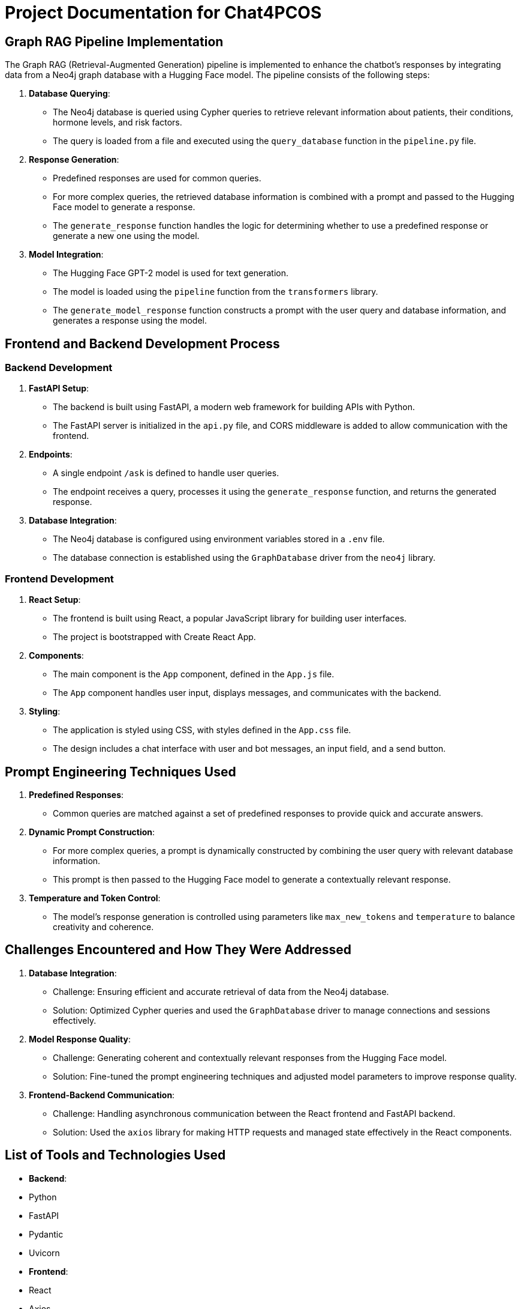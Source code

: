 = Project Documentation for Chat4PCOS

== Graph RAG Pipeline Implementation

The Graph RAG (Retrieval-Augmented Generation) pipeline is implemented to enhance the chatbot's responses by integrating data from a Neo4j graph database with a Hugging Face model. The pipeline consists of the following steps:

1. *Database Querying*:
    - The Neo4j database is queried using Cypher queries to retrieve relevant information about patients, their conditions, hormone levels, and risk factors.
    - The query is loaded from a file and executed using the `query_database` function in the `pipeline.py` file.

2. *Response Generation*:
    - Predefined responses are used for common queries.
    - For more complex queries, the retrieved database information is combined with a prompt and passed to the Hugging Face model to generate a response.
    - The `generate_response` function handles the logic for determining whether to use a predefined response or generate a new one using the model.

3. *Model Integration*:
    - The Hugging Face GPT-2 model is used for text generation.
    - The model is loaded using the `pipeline` function from the `transformers` library.
    - The `generate_model_response` function constructs a prompt with the user query and database information, and generates a response using the model.

== Frontend and Backend Development Process

=== Backend Development

1. *FastAPI Setup*:
    - The backend is built using FastAPI, a modern web framework for building APIs with Python.
    - The FastAPI server is initialized in the `api.py` file, and CORS middleware is added to allow communication with the frontend.

2. *Endpoints*:
    - A single endpoint `/ask` is defined to handle user queries.
    - The endpoint receives a query, processes it using the `generate_response` function, and returns the generated response.

3. *Database Integration*:
    - The Neo4j database is configured using environment variables stored in a `.env` file.
    - The database connection is established using the `GraphDatabase` driver from the `neo4j` library.

=== Frontend Development

1. *React Setup*:
    - The frontend is built using React, a popular JavaScript library for building user interfaces.
    - The project is bootstrapped with Create React App.

2. *Components*:
    - The main component is the `App` component, defined in the `App.js` file.
    - The `App` component handles user input, displays messages, and communicates with the backend.

3. *Styling*:
    - The application is styled using CSS, with styles defined in the `App.css` file.
    - The design includes a chat interface with user and bot messages, an input field, and a send button.

== Prompt Engineering Techniques Used

1. *Predefined Responses*:
    - Common queries are matched against a set of predefined responses to provide quick and accurate answers.

2. *Dynamic Prompt Construction*:
    - For more complex queries, a prompt is dynamically constructed by combining the user query with relevant database information.
    - This prompt is then passed to the Hugging Face model to generate a contextually relevant response.

3. *Temperature and Token Control*:
    - The model's response generation is controlled using parameters like `max_new_tokens` and `temperature` to balance creativity and coherence.

== Challenges Encountered and How They Were Addressed

1. *Database Integration*:
    - Challenge: Ensuring efficient and accurate retrieval of data from the Neo4j database.
    - Solution: Optimized Cypher queries and used the `GraphDatabase` driver to manage connections and sessions effectively.

2. *Model Response Quality*:
    - Challenge: Generating coherent and contextually relevant responses from the Hugging Face model.
    - Solution: Fine-tuned the prompt engineering techniques and adjusted model parameters to improve response quality.

3. *Frontend-Backend Communication*:
    - Challenge: Handling asynchronous communication between the React frontend and FastAPI backend.
    - Solution: Used the `axios` library for making HTTP requests and managed state effectively in the React components.

== List of Tools and Technologies Used

- *Backend*:
    - Python
    - FastAPI
    - Pydantic
    - Uvicorn

- *Frontend*:
    - React
    - Axios

- *Machine Learning*:
    - Hugging Face Transformers
    - GPT-2 Model

- *Database*:
    - Neo4j
